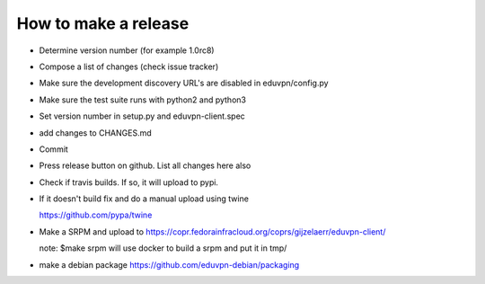 How to make a release
=====================

* Determine version number (for example 1.0rc8)

* Compose a list of changes (check issue tracker)

* Make sure the development discovery URL's are disabled in eduvpn/config.py

* Make sure the test suite runs with python2 and python3

* Set version number in setup.py and eduvpn-client.spec

* add changes to CHANGES.md

* Commit

* Press release button on github. List all changes here also

* Check if travis builds. If so, it will upload to pypi.

* If it doesn't build fix and do a manual upload using twine

  https://github.com/pypa/twine

* Make a SRPM and upload to https://copr.fedorainfracloud.org/coprs/gijzelaerr/eduvpn-client/
  
  note: $make srpm will use docker to build a srpm and put it in tmp/

* make a debian package https://github.com/eduvpn-debian/packaging
